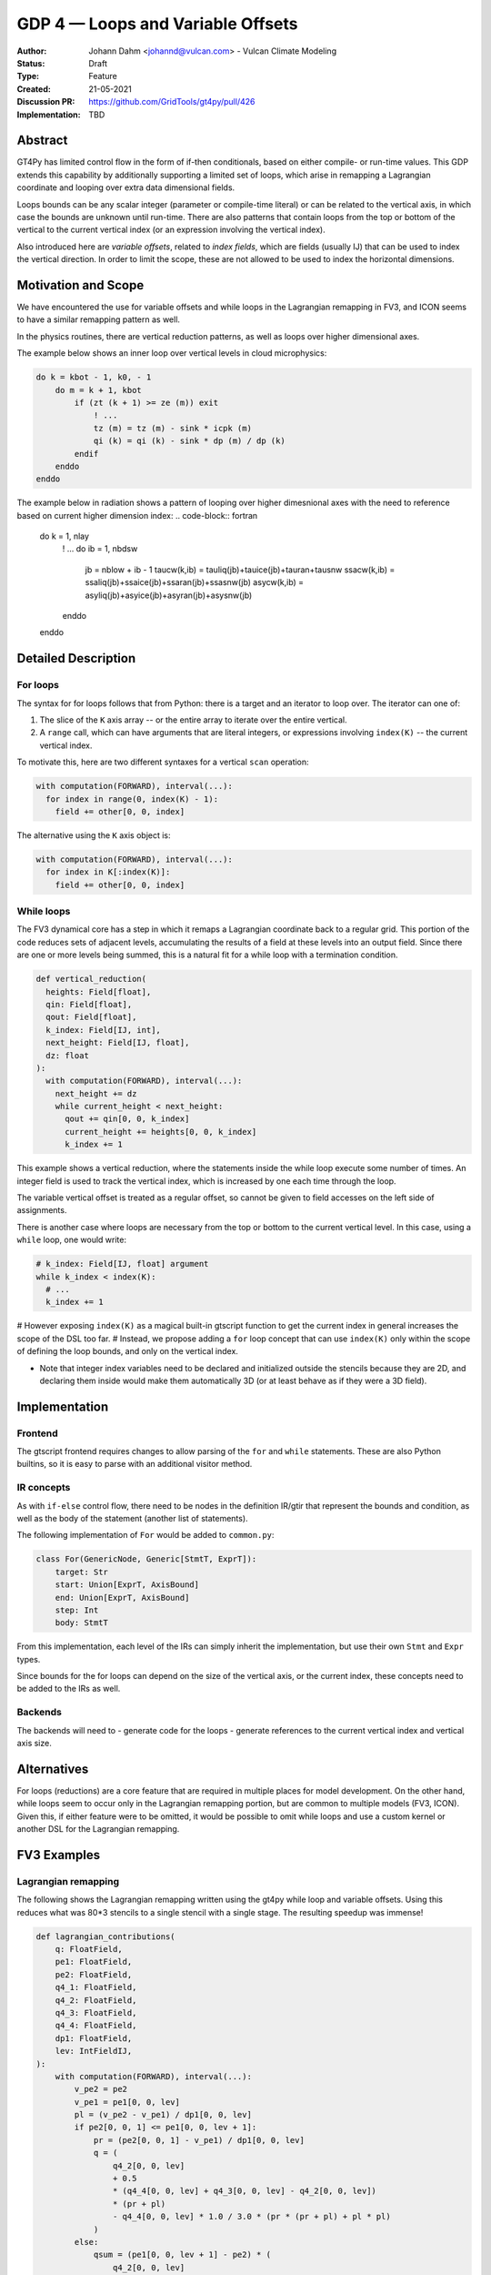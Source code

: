 ==================================
GDP 4 — Loops and Variable Offsets
==================================

:Author: Johann Dahm <johannd@vulcan.com> - Vulcan Climate Modeling
:Status: Draft
:Type: Feature
:Created: 21-05-2021
:Discussion PR: `https://github.com/GridTools/gt4py/pull/426 <discussion_pr>`_
:Implementation: TBD


Abstract
--------

GT4Py has limited control flow in the form of if-then conditionals, based on either compile- or run-time values.
This GDP extends this capability by additionally supporting a limited set of loops, which arise in remapping a Lagrangian coordinate and looping over extra data dimensional fields.

Loops bounds can be any scalar integer (parameter or compile-time literal) or can be related to the vertical axis, in which case the bounds are unknown until run-time.
There are also patterns that contain loops from the top or bottom of the vertical to the current vertical index (or an expression involving the vertical index).

Also introduced here are *variable offsets*, related to *index fields*, which are fields (usually IJ) that can be used to index the vertical direction. In order to limit the scope, these are not allowed to be used to index the horizontal dimensions.


Motivation and Scope
--------------------

We have encountered the use for variable offsets and while loops in the Lagrangian remapping in FV3, and ICON seems to have a similar remapping pattern as well.

In the physics routines, there are vertical reduction patterns, as well as loops over higher dimensional axes.

The example below shows an inner loop over vertical levels in cloud microphysics:

.. code-block:: fortran

    do k = kbot - 1, k0, - 1
        do m = k + 1, kbot
            if (zt (k + 1) >= ze (m)) exit
                ! ...
                tz (m) = tz (m) - sink * icpk (m)
                qi (k) = qi (k) - sink * dp (m) / dp (k)
            endif
        enddo
    enddo

The example below in radiation shows a pattern of looping over higher dimesnional axes with the need to reference based on current higher dimension index:
.. code-block:: fortran

    do k = 1, nlay
        ! ...
        do ib = 1, nbdsw
            jb = nblow + ib - 1
            taucw(k,ib) = tauliq(jb)+tauice(jb)+tauran+tausnw
            ssacw(k,ib) = ssaliq(jb)+ssaice(jb)+ssaran(jb)+ssasnw(jb)
            asycw(k,ib) = asyliq(jb)+asyice(jb)+asyran(jb)+asysnw(jb)
        enddo
    enddo


Detailed Description
--------------------

For loops
+++++++++

The syntax for for loops follows that from Python: there is a target and an iterator to loop over.
The iterator can one of:

1. The slice of the ``K`` axis array -- or the entire array to iterate over the entire vertical.
2. A ``range`` call, which can have arguments that are literal integers, or expressions involving ``index(K)`` -- the current vertical index.

To motivate this, here are two different syntaxes for a vertical ``scan`` operation:

.. code-block::

    with computation(FORWARD), interval(...):
      for index in range(0, index(K) - 1):
        field += other[0, 0, index]

The alternative using the ``K`` axis object is:

.. code-block::

    with computation(FORWARD), interval(...):
      for index in K[:index(K)]:
        field += other[0, 0, index]


While loops
+++++++++++

The FV3 dynamical core has a step in which it remaps a Lagrangian coordinate back to a regular grid.
This portion of the code reduces sets of adjacent levels, accumulating the results of a field at these levels into an output field.
Since there are one or more levels being summed, this is a natural fit for a while loop with a termination condition.

.. code-block:: python

    def vertical_reduction(
      heights: Field[float],
      qin: Field[float],
      qout: Field[float],
      k_index: Field[IJ, int],
      next_height: Field[IJ, float],
      dz: float
    ):
      with computation(FORWARD), interval(...):
        next_height += dz
        while current_height < next_height:
          qout += qin[0, 0, k_index]
          current_height += heights[0, 0, k_index]
          k_index += 1

This example shows a vertical reduction, where the statements inside the while loop execute some number of times.
An integer field is used to track the vertical index, which is increased by one each time through the loop.

The variable vertical offset is treated as a regular offset, so cannot be given to field accesses on the left side of assignments.

There is another case where loops are necessary from the top or bottom to the current vertical level.
In this case, using a ``while`` loop, one would write:

.. code-block:: python

    # k_index: Field[IJ, float] argument
    while k_index < index(K):
      # ...
      k_index += 1

# However exposing ``index(K)`` as a magical built-in gtscript function to get the current index in general increases the scope of the DSL too far.
# Instead, we propose adding a ``for`` loop concept that can use ``index(K)`` only within the scope of defining the loop bounds, and only on the vertical index.

- Note that integer index variables need to be declared and initialized outside the stencils because they are 2D, and declaring them inside would make them automatically 3D (or at least behave as if they were a 3D field).


Implementation
--------------

Frontend
++++++++

The gtscript frontend requires changes to allow parsing of the ``for`` and ``while`` statements.
These are also Python builtins, so it is easy to parse with an additional visitor method.

IR concepts
+++++++++++

As with ``if-else`` control flow, there need to be nodes in the definition IR/gtir that represent the bounds and condition, as well as the body of the statement (another list of statements).

The following implementation of ``For`` would be added to ``common.py``:

.. code-block:: python

    class For(GenericNode, Generic[StmtT, ExprT]):
        target: Str
        start: Union[ExprT, AxisBound]
        end: Union[ExprT, AxisBound]
        step: Int
        body: StmtT

From this implementation, each level of the IRs can simply inherit the implementation, but use their own ``Stmt`` and ``Expr`` types.

Since bounds for the for loops can depend on the size of the vertical axis, or the current index, these concepts need to be added to the IRs as well.

Backends
++++++++

The backends will need to
- generate code for the loops
- generate references to the current vertical index and vertical axis size.


Alternatives
------------

For loops (reductions) are a core feature that are required in multiple places for model development.
On the other hand, while loops seem to occur only in the Lagrangian remapping portion, but are common to multiple models (FV3, ICON).
Given this, if either feature were to be omitted, it would be possible to omit while loops and use a custom kernel or another DSL for the Lagrangian remapping.


FV3 Examples
------------

Lagrangian remapping
++++++++++++++++++++

The following shows the Lagrangian remapping written using the gt4py while loop and variable offsets.
Using this reduces what was 80*3 stencils to a single stencil with a single stage.
The resulting speedup was immense!

.. code-block:: python

    def lagrangian_contributions(
        q: FloatField,
        pe1: FloatField,
        pe2: FloatField,
        q4_1: FloatField,
        q4_2: FloatField,
        q4_3: FloatField,
        q4_4: FloatField,
        dp1: FloatField,
        lev: IntFieldIJ,
    ):
        with computation(FORWARD), interval(...):
            v_pe2 = pe2
            v_pe1 = pe1[0, 0, lev]
            pl = (v_pe2 - v_pe1) / dp1[0, 0, lev]
            if pe2[0, 0, 1] <= pe1[0, 0, lev + 1]:
                pr = (pe2[0, 0, 1] - v_pe1) / dp1[0, 0, lev]
                q = (
                    q4_2[0, 0, lev]
                    + 0.5
                    * (q4_4[0, 0, lev] + q4_3[0, 0, lev] - q4_2[0, 0, lev])
                    * (pr + pl)
                    - q4_4[0, 0, lev] * 1.0 / 3.0 * (pr * (pr + pl) + pl * pl)
                )
            else:
                qsum = (pe1[0, 0, lev + 1] - pe2) * (
                    q4_2[0, 0, lev]
                    + 0.5
                    * (q4_4[0, 0, lev] + q4_3[0, 0, lev] - q4_2[0, 0, lev])
                    * (1.0 + pl)
                    - q4_4[0, 0, lev] * 1.0 / 3.0 * (1.0 + pl * (1.0 + pl))
                )
                lev = lev + 1
                while pe1[0, 0, lev + 1] < pe2[0, 0, 1]:
                    qsum += dp1[0, 0, lev] * q4_1[0, 0, lev]
                    lev = lev + 1
                dp = pe2[0, 0, 1] - pe1[0, 0, lev]
                esl = dp / dp1[0, 0, lev]
                qsum += dp * (
                    q4_2[0, 0, lev]
                    + 0.5
                    * esl
                    * (
                        q4_3[0, 0, lev]
                        - q4_2[0, 0, lev]
                        + q4_4[0, 0, lev] * (1.0 - (2.0 / 3.0) * esl)
                    )
                )
                q = qsum / (pe2[0, 0, 1] - pe2)
            lev = lev - 1


Copyright
---------

This document has been placed in the public domain.
